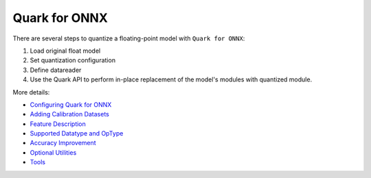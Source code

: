 Quark for ONNX
==============

There are several steps to quantize a floating-point model with
``Quark for ONNX``:

1. Load original float model
2. Set quantization configuration
3. Define datareader
4. Use the Quark API to perform in-place replacement of the model's modules with quantized module.

More details:

* `Configuring Quark for ONNX <./onnx/user_guide_config_description.html>`__
* `Adding Calibration Datasets <./onnx/user_guide_datareader.html>`__
* `Feature Description <./onnx/user_guide_feature_description.html>`__
* `Supported Datatype and OpType <./onnx/user_guide_supported_optype_datatype.html>`__
* `Accuracy Improvement <./onnx/user_guide_accuracy_improvement.html>`__
* `Optional Utilities <./onnx/user_guide_optional_utilities.html>`__
* `Tools <./onnx/user_guide_tools.html>`__

.. raw:: html

   <!-- 
   ## License
   Copyright (C) 2023, Advanced Micro Devices, Inc. All rights reserved. SPDX-License-Identifier: MIT
   -->
